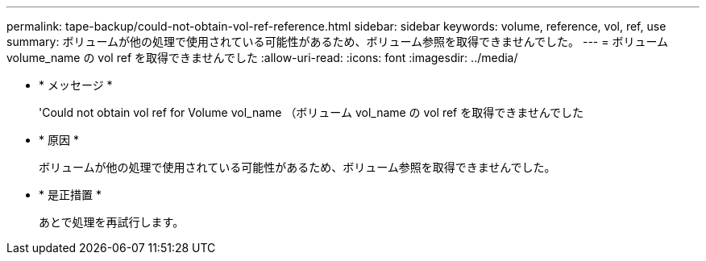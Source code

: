 ---
permalink: tape-backup/could-not-obtain-vol-ref-reference.html 
sidebar: sidebar 
keywords: volume, reference, vol, ref, use 
summary: ボリュームが他の処理で使用されている可能性があるため、ボリューム参照を取得できませんでした。 
---
= ボリューム volume_name の vol ref を取得できませんでした
:allow-uri-read: 
:icons: font
:imagesdir: ../media/


* * メッセージ *
+
'Could not obtain vol ref for Volume vol_name （ボリューム vol_name の vol ref を取得できませんでした

* * 原因 *
+
ボリュームが他の処理で使用されている可能性があるため、ボリューム参照を取得できませんでした。

* * 是正措置 *
+
あとで処理を再試行します。


